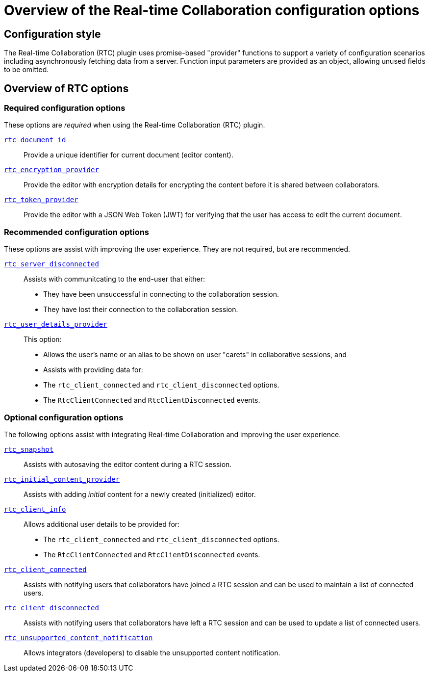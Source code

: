 = Overview of the Real-time Collaboration configuration options
:description: List of all available RTC configuration options.
:keywords: rtc configuration
:title_nav: Configuration options overview

:pluginname: Real-time Collaboration (RTC)
:plugincode: rtc

== Configuration style

The Real-time Collaboration (RTC) plugin uses promise-based "provider" functions to support a variety of configuration scenarios including asynchronously fetching data from a server. Function input parameters are provided as an object, allowing unused fields to be omitted.

== Overview of RTC options

=== Required configuration options

These options are _required_ when using the Real-time Collaboration (RTC) plugin.

link:{baseurl}/rtc/configuration/rtc-options-required/#rtc_document_id[`rtc_document_id`]:: Provide a unique identifier for current document (editor content).

link:{baseurl}/rtc/configuration/rtc-options-required/#rtc_encryption_provider[`rtc_encryption_provider`]:: Provide the editor with encryption details for encrypting the content before it is shared between collaborators.

link:{baseurl}/rtc/configuration/rtc-options-required/#rtc_token_provider[`rtc_token_provider`]:: Provide the editor with a JSON Web Token (JWT) for verifying that the user has access to edit the current document.

=== Recommended configuration options

These options are assist with improving the user experience. They are not required, but are recommended.

link:{baseurl}/rtc/configuration/rtc-options-optional/#rtc_server_disconnected[`rtc_server_disconnected`]::
Assists with communitcating to the end-user that either:
- They have been unsuccessful in connecting to the collaboration session.
- They have lost their connection to the collaboration session.

link:{baseurl}/rtc/configuration/rtc-options-optional/#rtc_user_details_provider[`rtc_user_details_provider`]::
This option:
- Allows the user's name or an alias to be shown on user "carets" in collaborative sessions, and
- Assists with providing data for:
  - The `rtc_client_connected` and `rtc_client_disconnected` options.
  - The `RtcClientConnected` and `RtcClientDisconnected` events.

=== Optional configuration options

The following options assist with integrating Real-time Collaboration and improving the user experience.

link:{baseurl}/rtc/configuration/rtc-options-optional/#rtc_snapshot[`rtc_snapshot`]:: Assists with autosaving the editor content during a RTC session.

link:{baseurl}/rtc/configuration/rtc-options-optional/#rtc_initial_content_provider[`rtc_initial_content_provider`]:: Assists with adding _initial_ content for a newly created (initialized) editor.

link:{baseurl}/rtc/configuration/rtc-options-optional/#rtc_client_info[`rtc_client_info`]::
Allows additional user details to be provided for:
- The `rtc_client_connected` and `rtc_client_disconnected` options.
- The `RtcClientConnected` and `RtcClientDisconnected` events.

link:{baseurl}/rtc/configuration/rtc-options-optional/#rtc_client_connected[`rtc_client_connected`]:: Assists with notifying users that collaborators have joined a RTC session and can be used to maintain a list of connected users.

link:{baseurl}/rtc/configuration/rtc-options-optional/#rtc_client_disconnected[`rtc_client_disconnected`]:: Assists with notifying users that collaborators have left a RTC session and can be used to update a list of connected users.

link:{baseurl}/rtc/configuration/rtc-options-optional/#rtc_unsupported_content_notification[`rtc_unsupported_content_notification`]:: Allows integrators (developers) to disable the unsupported content notification.
